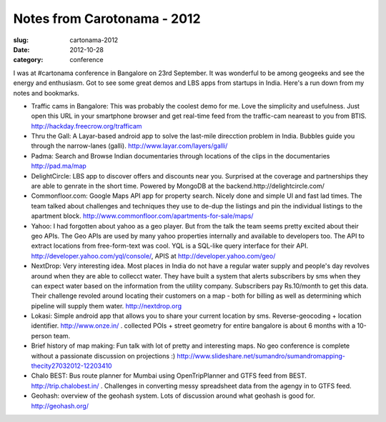 Notes from Carotonama - 2012
############################

:slug: cartonama-2012

:date: 2012-10-28
:category: conference


I was at #cartonama conference in Bangalore on 23rd September. It was wonderful
to be among geogeeks and see the energy and enthusiasm. Got to see some great
demos and LBS apps from startups in India. Here's a run down from my notes and
bookmarks.


* Traffic cams in Bangalore: This was probably the coolest demo for me. Love
  the simplicity and usefulness. Just open this URL in your smartphone browser
  and get real-time feed from the traffic-cam neareast to you from BTIS.
  http://hackday.freecrow.org/trafficam

* Thru the Gall: A Layar-based android app to solve the last-mile direcction
  problem in India. Bubbles guide you through the narrow-lanes (galli).
  http://www.layar.com/layers/galli/

* Padma: Search and Browse Indian documentaries through locations of the clips
  in the documentaries http://pad.ma/map

* DelightCircle: LBS app to discover offers and discounts near you. Surprised
  at the coverage and partnerships they are able to genrate in the short time.
  Powered by MongoDB at the backend.http://delightcircle.com/

* Commonfloor.com: Google Maps API app for property search. Nicely done and
  simple UI and fast lad times. The team talked about challenges and techniques
  they use to de-dup the listings and pin the individual listings to the
  apartment block. http://www.commonfloor.com/apartments-for-sale/maps/

* Yahoo: I had forgotten about yahoo as a geo player. But from the talk the
  team seems pretty excited about their geo APIs. The Geo APIs are used by many
  yahoo properties internally and available to developers too. The API to
  extract locations from free-form-text was cool. YQL is a SQL-like query
  interface for their API. http://developer.yahoo.com/yql/console/,  APIS at
  http://developer.yahoo.com/geo/

* NextDrop: Very interesting idea. Most places in India do not have a regular
  water supply and people's day revolves around when they are able to collecct
  water. They have built a system that alerts subscribers by sms when they can
  expect water based on the information from the utility company. Subscribers
  pay Rs.10/month to get this data. Their challenge revoled around locating
  their customers on a map - both for billing as well as determining which
  pipeline will supply them water. http://nextdrop.org

* Lokasi: Simple android app that allows you to share your current location by
  sms. Reverse-geocoding + location identifier. http://www.onze.in/  .
  collected POIs + street geometry for entire bangalore is about 6 months with
  a 10-person team.

* Brief history of map making: Fun talk with lot of pretty and interesting
  maps.  No geo conference is complete without a passionate discussion on
  projections :)
  http://www.slideshare.net/sumandro/sumandromapping-thecity27032012-12203410

* Chalo BEST: Bus route planner for Mumbai using OpenTripPlanner and GTFS feed
  from BEST. http://trip.chalobest.in/ . Challenges in converting messy
  spreadsheet data from the agengy in to GTFS feed.

* Geohash: overview of the geohash system. Lots of discussion around what
  geohash is good for. http://geohash.org/
